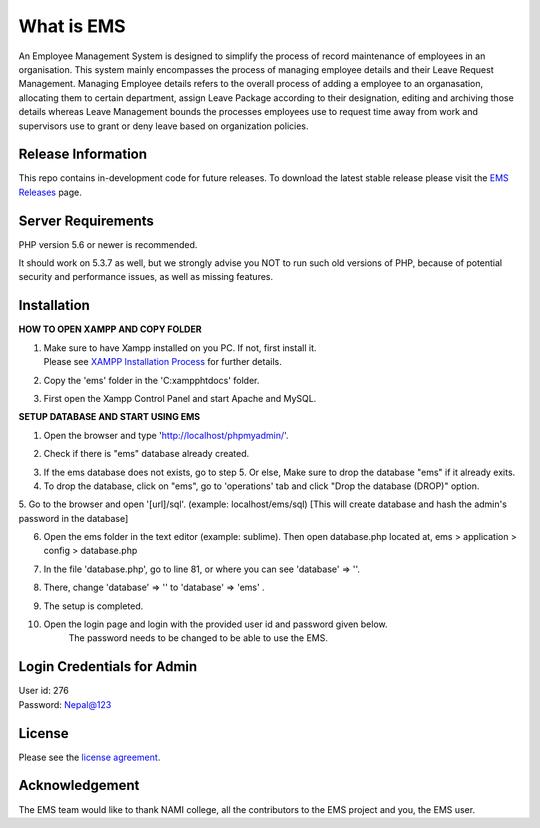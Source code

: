 ###################
What is EMS
###################

An Employee Management System is designed to simplify the process of record 
maintenance of employees in an organisation. This system mainly encompasses 
the process of managing employee details and their Leave Request Management.
Managing Employee details refers to the overall process of adding a employee to
an organasation, allocating them to certain department, assign Leave Package 
according to their designation, editing and archiving those details whereas
Leave Management bounds the processes employees use to request time away 
from work and supervisors use to grant or deny leave based on organization policies.

*******************
Release Information
*******************

This repo contains in-development code for future releases. To download the
latest stable release please visit the `EMS Releases
<https://github.com/RojenTmg/ems/releases>`_ page.

.. **************************
.. Changelog and New Features
.. **************************

.. You can find a list of all changes for each release in the `user
.. guide change log <https://github.com/bcit-ci/CodeIgniter/blob/develop/user_guide_src/source/changelog.rst>`_.

*******************
Server Requirements
*******************

PHP version 5.6 or newer is recommended.

It should work on 5.3.7 as well, but we strongly advise you NOT to run
such old versions of PHP, because of potential security and performance
issues, as well as missing features.

************
Installation
************

**HOW TO OPEN XAMPP AND COPY FOLDER**

1. | Make sure to have Xampp installed on you PC. If not, first install it.
   | Please see `XAMPP Installation Process <https://www.wikihow.com/Install-XAMPP-for-Windows>`_ for further details. 
2. Copy the 'ems' folder in the 'C:\xampp\htdocs' folder.
3. First open the Xampp Control Panel and start Apache and MySQL.

.. image:: assets/readme/Capture1.PNG
   :height: 100px
   :width: 200px
   :scale: 100 %
   :align: center



**SETUP DATABASE AND START USING EMS**

1. Open the browser and type 'http://localhost/phpmyadmin/'.

.. image:: assets/readme/Capture2.PNG
   :height: 100px
   :width: 200px
   :align: center


2. Check if there is "ems" database already created.

.. image:: assets/readme/Capture2.PNG
   :height: 100px
   :width: 200px
   :align: center
 

3. If the ems database does not exists, go to step 5.
   Or else,
   Make sure to drop the database "ems" if it already exits.


4. To drop the database, click on "ems", go to 'operations' tab and click "Drop the database (DROP)" option.

.. image:: assets/readme/Capture4.PNG
   :height: 100px
   :width: 200px
   :align: center


5. Go to the browser and open '[url]/sql'. (example: localhost/ems/sql)
[This will create database and hash the admin's password in the database]

.. image:: assets/readme/Capture3.PNG
   :height: 100px
   :width: 200px
   :align: center


6. Open the ems folder in the text editor (example: sublime).
   Then open database.php located at, ems > application > config > database.php

.. image:: assets/readme/Capture5.PNG
   :height: 100px
   :width: 200px
   :align: center


7. In the file 'database.php', go to  line 81, or where you can see 'database' => ''.

.. image:: assets/readme/Capture6.PNG
   :height: 100px
   :width: 200px
   :align: center


8. There, change 'database' => '' to 'database' => 'ems' .

.. image:: assets/readme/Capture7.PNG
   :height: 100px
   :width: 200px
   :align: center


9. The setup is completed.


10. Open the login page and login with the provided user id and password given below.
	The password needs to be changed to be able to use the EMS.


***************************
Login Credentials for Admin
***************************

| User id: 276
| Password: Nepal@123

*******
License
*******

Please see the `license
agreement <https://github.com/bcit-ci/CodeIgniter/blob/develop/user_guide_src/source/license.rst>`_.

.. *********
.. Resources
.. *********

.. -  `User Guide <https://codeigniter.com/docs>`_
.. -  `Language File Translations <https://github.com/bcit-ci/codeigniter3-translations>`_
.. -  `Community Forums <http://forum.codeigniter.com/>`_
.. -  `Community Wiki <https://github.com/bcit-ci/CodeIgniter/wiki>`_
.. -  `Community Slack Channel <https://codeigniterchat.slack.com>`_

.. Report security issues to our `Security Panel <mailto:security@codeigniter.com>`_
.. or via our `page on HackerOne <https://hackerone.com/codeigniter>`_, thank you.

***************
Acknowledgement
***************

The EMS team would like to thank NAMI college, all the
contributors to the EMS project and you, the EMS user.

